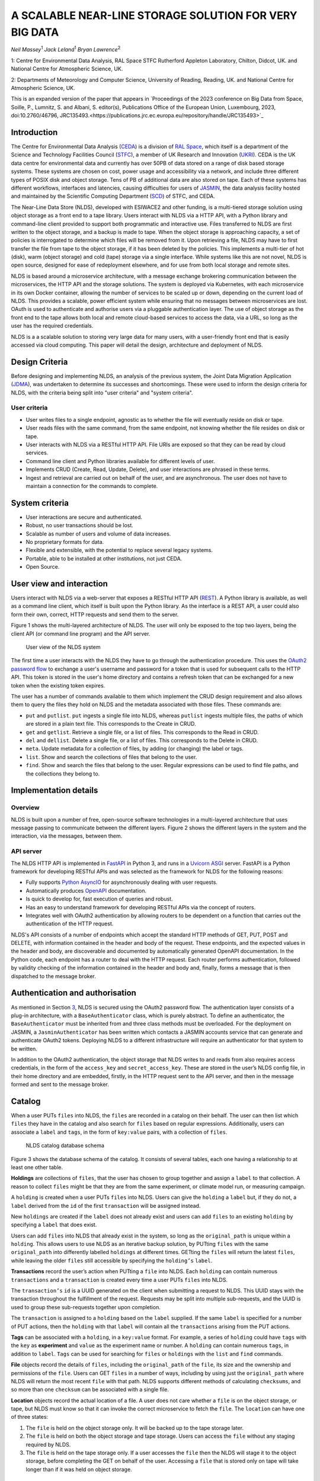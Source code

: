 
A SCALABLE NEAR-LINE STORAGE SOLUTION FOR VERY BIG DATA
=======================================================

*Neil Massey*:sup:`1`
*Jack Leland*:sup:`1`
*Bryan Lawrence*:sup:`2`

1: Centre for Environmental Data Analysis, RAL Space STFC Rutherford Appleton Laboratory, Chilton, Didcot, UK. and National Centre for Atmospheric Science, UK.

2: Departments of Meteorology and Computer Science, University of Reading, Reading, UK. and National Centre for Atmospheric Science, UK.

This is an expanded version of the paper that appears in `Proceedings of the 2023 conference on Big Data from Space, Soille, P., Lumnitz, S. and Albani, S. editor(s), Publications Office of the European Union, Luxembourg, 2023, doi:10.2760/46796, JRC135493.<https://publications.jrc.ec.europa.eu/repository/handle/JRC135493>`_

.. _`sec:intro`:

Introduction
------------

The Centre for Environmental Data Analysis (`CEDA <https://www.ceda.ac.uk>`_) is a division of `RAL Space <https://www.ralspace.stfc.ac.uk/>`_, which itself is a department of the Science and Technology Facilities Council (`STFC <https://www.ukri.org/councils/stfc/>`_), a member of UK Research and Innovation (`UKRI <https://www.ukri.org>`_). CEDA is the UK data centre for environmental data and currently has over 50PB of data stored on a range of disk based storage systems. These systems are chosen on cost, power usage and accessibility via a network, and include three different types of POSIX disk and object storage. Tens of PB of additional data are also stored on tape. Each of these systems has different workflows, interfaces and latencies, causing difficulties for users of `JASMIN <https://www.jasmin.ac.uk>`_, the data analysis facility hosted and maintained by the Scientific Computing Department (`SCD <https://scd.stfc.ac.uk>`_) of STFC, and CEDA.

The Near-Line Data Store (NLDS), developed with ESIWACE2 and other funding, is a multi-tiered storage solution using object storage as a front end to a tape library. Users interact with NLDS via a HTTP API, with a Python library and command-line client provided to support both programmatic and interactive use. Files transferred to NLDS are first written to the object storage, and a backup is made to tape. When the object storage is approaching capacity, a set of policies is interrogated to determine which files will be removed from it. Upon retrieving a file, NLDS may have to first transfer the file from tape to the object storage, if it has been deleted by the policies. This implements a multi-tier of hot (disk), warm (object storage) and cold (tape) storage via a single interface. While systems like this are not novel, NLDS is open source, designed for ease of redeployment elsewhere, and for use from both local storage and remote sites.

NLDS is based around a microservice architecture, with a message exchange brokering communication between the microservices, the HTTP API and the storage solutions. The system is deployed via Kubernetes, with each microservice in its own Docker container, allowing the number of services to be scaled up or down, depending on the current load of NLDS. This provides a scalable, power efficient system while ensuring that no messages between microservices are lost. OAuth is used to authenticate and authorise users via a pluggable authentication layer. The use of object storage as the front end to the tape allows both local and remote cloud-based services to access the data, via a URL, so long as the user has the required credentials.

NLDS is a a scalable solution to storing very large data for many users, with a user-friendly front end that is easily accessed via cloud computing. This paper will detail the design, architecture and deployment of NLDS.

.. _`sec:design`:

Design Criteria
---------------

Before designing and implementing NLDS, an analysis of the previous
system, the Joint Data Migration Application (`JDMA <https://cedadev.github.io/jdma_client/>`_), was undertaken to determine its successes and
shortcomings. These were used to inform the design criteria for NLDS,
with the criteria being split into "user criteria" and "system
criteria".

.. _`sec:user_criteria`:

User criteria
~~~~~~~~~~~~~

-  User writes files to a single endpoint, agnostic as to whether the
   file will eventually reside on disk or tape.

-  User reads files with the same command, from the same endpoint, not
   knowing whether the file resides on disk or tape.

-  User interacts with NLDS via a RESTful HTTP API. File URIs are
   exposed so that they can be read by cloud services.

-  Command line client and Python libraries available for different
   levels of user.

-  Implements CRUD (Create, Read, Update, Delete), and user interactions
   are phrased in these terms.

-  Ingest and retrieval are carried out on behalf of the user, and are
   asynchronous. The user does not have to maintain a connection for the
   commands to complete.

.. _`sec:system_criteria`:

System criteria
---------------

-  User interactions are secure and authenticated.

-  Robust, no user transactions should be lost.

-  Scalable as number of users and volume of data increases.

-  No proprietary formats for data.

-  Flexible and extensible, with the potential to replace several legacy
   systems.

-  Portable, able to be installed at other institutions, not just CEDA.

-  Open Source.

.. _`sec:user_view`:

User view and interaction
-------------------------

Users interact with NLDS via a web-server that exposes a RESTful HTTP
API (`REST <https://www.ics.uci.edu/~fielding/pubs/dissertation/top.htm>`_). A Python library is available, as well as
a command line client, which itself is built upon the Python library. As
the interface is a REST API, a user could also form their own, correct,
HTTP requests and send them to the server.

Figure 1 shows the multi-layered architecture of NLDS. The user will only be exposed to
the top two layers, being the client API (or command line program) and the API server.

.. figure:: ./userview.png

   User view of the NLDS system

The first time a user interacts with the NLDS they have to go through
the authentication procedure. This uses the `OAuth2 password flow 
<https://www.oauth.com/oauth2-servers/access-tokens/password-grant/>`_
to exchange a user's username and password for a token that is used for subsequent calls to the HTTP API. This
token is stored in the user's home directory and contains a refresh
token that can be exchanged for a new token when the existing token
expires.

The user has a number of commands available to them which implement the
CRUD design requirement and also allows them to query the files they
hold on NLDS and the metadata associated with those files. These
commands are:

-  ``put`` and ``putlist``. ``put`` ingests a single file into NLDS,
   whereas ``putlist`` ingests multiple files, the paths of which are
   stored in a plain text file. This corresponds to the Create in CRUD.

-  ``get`` and ``getlist``. Retrieve a single file, or a list of files.
   This corresponds to the Read in CRUD.

-  ``del`` and ``dellist``. Delete a single file, or a list of files.
   This corresponds to the Delete in CRUD.

-  ``meta``. Update metadata for a collection of files, by adding (or
   changing) the label or tags.

-  ``list``. Show and search the collections of files that belong to the
   user.

-  ``find``. Show and search the files that belong to the user. Regular
   expressions can be used to find file paths, and the collections they
   belong to.

Implementation details
----------------------

.. _`sec:overview`:

Overview
~~~~~~~~

NLDS is built upon a number of free, open-source software technologies
in a multi-layered architecture that uses message passing to communicate
between the different layers.
Figure 2 shows
the different layers in the system and the interaction, via the
messages, between them.

.. figure:: ./overview.png

      The multilayer NLDS system architecture, and the interactions between
  the different layers in the system.

.. _`sec:webserver`:

API server
~~~~~~~~~~

The NLDS HTTP API is implemented in `FastAPI <https://fastapi.tiangolo.com>`_ in Python 3, and runs in a `Uvicorn ASGI <https://www.uvicorn.org>`_ 
server. FastAPI is a Python framework for developing RESTful APIs and
was selected as the framework for NLDS for the following reasons:

-  Fully supports `Python AsyncIO <https://docs.python.org/3/library/asyncio.html>`_ for
   asynchronously dealing with user requests.

-  Automatically produces `OpenAPI <https://www.openapis.org>`_
   documentation.

-  Is quick to develop for, fast execution of queries and robust.

-  Has an easy to understand framework for developing RESTful APIs via
   the concept of routers.

-  Integrates well with OAuth2 authentication by allowing routers to be
   dependent on a function that carries out the authentication of the
   HTTP request.

NLDS's API consists of a number of endpoints which accept the standard
HTTP methods of GET, PUT, POST and DELETE, with information contained in
the header and body of the request. These endpoints, and the expected
values in the header and body, are discoverable and documented by
automatically generated OpenAPI documentation. In the Python code, each
endpoint has a router to deal with the HTTP request. Each router
performs authentication, followed by validity checking of the
information contained in the header and body and, finally, forms a
message that is then dispatched to the message broker.

.. _`sec:auth`:

Authentication and authorisation
--------------------------------

As mentioned in Section `3 <#sec:user_view>`__, NLDS is secured using
the OAuth2 password flow. The authentication layer consists of a plug-in
architecture, with a ``BaseAuthenticator`` class, which is purely
abstract. To define an authenticator, the ``BaseAuthenticator`` must be
inherited from and three class methods must be overloaded. For the
deployment on JASMIN, a ``JasminAuthenticator`` has been written which
contacts a JASMIN accounts service that can generate and authenticate
OAuth2 tokens. Deploying NLDS to a different infrastructure will require
an authenticator for that system to be written.

In addition to the OAuth2 authentication, the object storage that NLDS
writes to and reads from also requires access credentials, in the form
of the ``access_key`` and ``secret_access_key``. These are stored in the
user’s NLDS config file, in their home directory and are embedded,
firstly, in the HTTP request sent to the API server, and then in the
message formed and sent to the message broker.

.. _`sec:catalog`:

Catalog
-------

When a user PUTs ``files`` into NLDS, the ``files`` are recorded in a
catalog on their behalf. The user can then list which ``files`` they
have in the catalog and also search for ``files`` based on regular
expressions. Additionally, users can associate a ``label`` and ``tags``,
in the form of ``key:value`` pairs, with a collection of ``files``.

.. figure:: ./catalog_db.png

   NLDS catalog database schema

Figure 3 shows the database schema of the
catalog. It consists of several tables, each one having a relationship
to at least one other table.

**Holdings** are collections of ``files``, that the user has chosen to
group together and assign a ``label`` to that collection. A reason to
collect ``files`` might be that they are from the same experiment, or
climate model run, or measuring campaign.

A ``holding`` is created when a user PUTs ``files`` into NLDS. Users can
give the ``holding`` a ``label`` but, if they do not, a ``label``
derived from the ``id`` of the first ``transaction`` will be assigned
instead.

New ``holdings`` are created if the ``label`` does not already exist and
users can add ``files`` to an existing ``holding`` by specifying a
``label`` that does exist.

Users can add ``files`` into NLDS that already exist in the system, so
long as the ``original_path`` is unique within a ``holding``. This
allows users to use NLDS as an iterative backup solution, by PUTting
``files`` with the same ``original_path`` into differently labelled
``holdings`` at different times. GETting the ``files`` will return the
latest ``files``, while leaving the older ``files`` still accessible by
specifying the ``holding’s`` ``label``.

**Transactions** record the user’s action when PUTting a ``file`` into
NLDS. Each ``holding`` can contain numerous ``transactions`` and a
``transaction`` is created every time a user PUTs ``files`` into NLDS.

The ``transaction’s`` ``id`` is a UUID generated on the client when
submitting a request to NLDS. This UUID stays with the transaction
throughout the fulfillment of the request. Requests may be split into
multiple sub-requests, and the UUID is used to group these sub-requests
together upon completion.

The ``transaction`` is assigned to a ``holding`` based on the ``label``
supplied. If the same ``label`` is specified for a number of PUT
actions, then the ``holding`` with that ``label`` will contain all the
``transactions`` arising from the PUT actions.

**Tags** can be associated with a ``holding``, in a ``key:value``
format. For example, a series of ``holding`` could have ``tags`` with
the ``key`` as **experiment** and ``value`` as the experiment name or
number. A ``holding`` can contain numerous ``tags``, in addition to
``label``. ``Tags`` can be used for searching for ``files`` or
``holdings`` with the ``list`` and ``find`` commands.

**File** objects record the details of ``files``, including the
``original_path`` of the ``file``, its size and the ownership and
permissions of the ``file``. Users can GET ``files`` in a number of
ways, including by using just the ``original_path`` where NLDS will
return the most recent ``file`` with that path. NLDS supports different
methods of calculating ``checksums``, and so more than one ``checksum``
can be associated with a single file.

**Location** objects record the actual location of a file. A user does
not care whether a ``file`` is on the object storage, or tape, but NLDS
must know so that it can invoke the correct microservice to fetch the
``file``. The ``location`` can have one of three states:

#. The ``file`` is held on the object storage only. It will be backed up
   to the tape storage later.

#. The ``file`` is held on both the object storage and tape storage.
   Users can access the ``file`` without any staging required by NLDS.

#. The ``file`` is held on the tape storage only. If a user accesses the
   ``file`` then the NLDS will stage it to the object storage, before
   completing the GET on behalf of the user. Accessing a ``file`` that
   is stored only on tape will take longer than if it was held on object
   storage.

.. _`sec:message_broker`:

Message broker, exchange and queues
-----------------------------------

NLDS uses `RabbitMQ <https://www.rabbitmq.com>`_  as the message broker to
facilitate communication between the API server and the microservices
and communication between the microservices themselves. RabbitMQ was
chosen for this due to its maturity, flexibility, ease of use and
existing experience within the CEDA development team.

RabbitMQ has a publisher-consumer model, where one process will publish
a message to be consumed by another process. In NLDS, the API server is
the main publisher and the originator of all messages in the RabbitMQ
exchange. The NLDS worker is the main consumer and will schedule extra
messages depending on the content of the message received. The NLDS
worked can be thought of as the "marshall" or "controller". It knows the
message order that tasks have to follow and schedule the next message in
the task when a completion message is received from the previous process
in the task.

The microservices are the consumers of the messages but they are also
publishers, so that they can indicate to the NLDS when the process has
finished. This system of completion messages, and the NLDS worker
scheduling messages, allows NLDS to be stateless.

NLDS has a RabbitMQ topic exchange with a queue for each microservice. A
topic exchange uses a routing key, and queues can subscribe to accept
messages with a particular key. The routing keys for the messages have
three components: the calling application, the worker to act upon and
the state or command for the worker. These are separated by a dot
(``.``): ``application.worker.state``

The calling application part of the routing key will remain constant
throughout the operations lifecycle. This allows multiple applications
to use the worker processes without interpreting messages destined for
the other applications. NLDS uses the application key ``nlds-api``.

The worker part of the routing key is just the name of the worker, and
the state or command has, for example, the value of ``init``, ``start``,
``completed``, etc. When a queue is bound to a topic, it can use a
wildcard in the place of each dot separated part of the routing key. For
example the catalog queue contains the bindings: ``*.catalog.start`` and
``*.catalog.complete``. When a wildcard occurs, any message produced by
the consumer retains the value that the wildcard expanded to, for
example, ``nlds-api``. This is the mechanism that allows generalised
workers to send their output to the originating producer/consumer.

NLDS uses delayed retry queues. If a process fails then it will resubmit
the message to the exchange with a delay, so that it can be processed
again later. This gives the system the ability to be more fault tolerant
by retaining, and automatically retrying, messages until after a problem
with the system is fixed. There are a configurable number of retries and
the delays increase exponentially for each retry.

The asynchronous nature of the message passing means that it is
unsuitable for user interactions that require an immediate response,
such as the ``list``, ``meta`` and ``find`` commands. To facilitate
these, remote procedure calls (RPCs) are used. These are non-blocking
due to FastAPI's use of AsyncIO and so should not have a detrimental
effect on performance.

.. _`sec:microservices`:

Microservices
-------------

The microservices that NLDS uses to carry out users requests are
designed to be robust, minimal and scalable. Each one is designed to
perform a minimum number of tasks, related to just one aspect of NLDS.
The previous system, JDMA, was somewhat monolithic which, when a part of
the system failed, required re-running user tasks from the very
beginning. By using microservices, NLDS is interruptible and
recoverable. It is also extendable as new microservices can be written
to transfer to new storage types, or from different sites, just by
defining a routing key and implementing the microservice.

From Figure 2 the microservices are:

**NLDS**: This is the "NLDS worker" which accepts messages from the API
server and co-ordinates message passing between the other microservices.
By having a marshalling process, NLDS can remain stateless.

**Monitor**: The monitor keeps track of the progress of all
transactions, whether they are GET or PUT transactions and updates their
status in a Postgres database via the `SQLalchemy <https://www.sqlalchemy.org>`_
library. Each microservice sends a
message to the monitor at the start and end of the task it is
undertaking. Users can then query the progress of their task using the
``stat`` command, upon which the API server contacts the monitor via a
RPC call, which reports the status of a transaction to the user.

**Logger**: The logger is distinct from the monitor in that it is
concerned with logging the state of the NLDS system, rather than the
state of the user transactions in NLDS.

**Indexer**: This builds lists of files based on the filepath or file
list supplied by the user in a PUT request. This filepath (or multiple
filepaths in a file list) may be a directory, or contain a wildcard. The
indexer expands these to build a list of files that should be PUT into
NLDS. To maintain recoverability, the indexer will split requests into
sub-requests based on number of files and sum of file sizes. When an
index process has reached a (configurable) maximum number of files or
sum of file sizes, it will break from indexing and submit a new message
to the exchange to continue indexing where it left off. The
``transaction id`` is maintained across the sub-requests so that NLDS
can group them together in the cataloging stage. Splitting requests like
this means that the transfer process, and subsequently the archive
process, will have smaller batches of files to transfer and will be more
recoverable from faults.

**Transfer**: This transfers the files from POSIX disk to object
storage, using the standard S3 transport protocol. Currently the `min.io <https://min.io/docs/minio/linux/developers/python/minio-py.html>`_
Python library is used, but the `Amazon botocore <https://botocore.amazonaws.com/v1/documentation/api/latest/index.html>`_ library could be substituted.

**Archiver**: This writes files from object storage to tape by directly
streaming, using the `xrootd <https://xrootd.slac.stanford.edu>`_ protocol. The
tape system used is the Cern Tape Archive (`CTA <https://cta.web.cern.ch/cta/>`_).
All files in the object store are written to tape shortly after
ingestion.

**Catalog**: This writes and retrieves the details of a users files to
the catalog database. `SQLalchemy <https://www.sqlalchemy.org>`_ is used
to define the database schemas and carry out the queries.

.. _`sec:policies`:

Management of object storage
----------------------------

It is inevitable that the object storage used by NLDS will become full.
To mitigate this, NLDS has a number of policies that determine which
files should be deleted from the object storage, while remaining on
tape. These policies are expressed in terms of the last access, the file
size, any substrings contained in the holding name, and any tags present
in the holding.

If a user requests a file that has been deleted from the object storage
then it will be retrieved from tape, staged on the object storage and
then copied to the target directory that the user requested. This is
done by issuing the same command, and the only difference the user will
notice is the extra time the request will take to complete. Requests are
handled asynchronously, so it will not tie up their session by blocking.
They can check the progress of the request using the ``stat`` command.

.. _`sec:deployment`:

Deployment
----------

NLDS is currently deployed on JASMIN hosted at the STFC
Rutherford-Appleton Lab, with users from CEDA, JASMIN and the JASMIN
user community conducting beta tests. The deployment uses a mixture of
free, open-source technology:

The **API server** is deployed in a `Docker <https://www.docker.com>`_
container within a load-balanced `Kubernetes <https://kubernetes.io>`_
orchestration on JASMIN.

The **microservices** are deployed in Docker containers that are
orchestrated by Kubernetes. This allows more instances of a microservice
to be "spun-up" when necessary.

The **monitor and catalog databases** are running on a dedicated, bare
metal `PostgreSQL <https://www.postgresql.org>`_ server.

The JASMIN accounts **authenticator** and the **RabbitMQ** server are
running on Virtual Machines (VMs), hosted on JASMIN.

**Object storage** is provided by `DataCore Swarm <https://www.datacore.com/products/swarm-object-storage/>`_, but any S3 compatible object storage could
be used.

The **tape system** is the Cern Tape Archive (`CTA <https://cta.web.cern.ch/cta/>`_).

.. _`sec:conclusion`:

Conclusion
----------

This paper has described a new scalable near-line storage solution that
is robust, scalable, extendable, user-friendly and secure. The Near-Line
Data Store (NLDS) is currently in beta test, with a roll out to more
users of JASMIN planned for later in the year. An extensive user guide
and tutorial can be found at `nlds-client <https://cedadev.github.io/nlds-client/>`_
